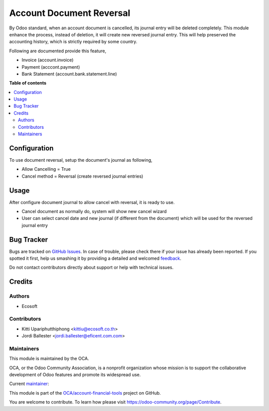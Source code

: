 =========================
Account Document Reversal
=========================

.. !!!!!!!!!!!!!!!!!!!!!!!!!!!!!!!!!!!!!!!!!!!!!!!!!!!!
   !! This file is generated by oca-gen-addon-readme !!
   !! changes will be overwritten.                   !!
   !!!!!!!!!!!!!!!!!!!!!!!!!!!!!!!!!!!!!!!!!!!!!!!!!!!!

.. |badge1| image:: https://img.shields.io/badge/licence-AGPL--3-blue.png
    :target: http://www.gnu.org/licenses/agpl-3.0-standalone.html
    :alt: License: AGPL-3
.. |badge2| image:: https://img.shields.io/badge/github-OCA%2Faccount--financial--tools-lightgray.png?logo=github
    :target: https://github.com/OCA/account-financial-tools/tree/12.0/account_document_reversal
    :alt: OCA/account-financial-tools
.. |badge3| image:: https://img.shields.io/badge/weblate-Translate%20me-F47D42.png
    :target: https://translation.odoo-community.org/projects/account-financial-tools-12-0/account-financial-tools-12-0-account_document_reversal
    :alt: Translate me on Weblate
.. |badge4| image:: https://img.shields.io/badge/runbot-Try%20me-875A7B.png
    :target: https://runbot.odoo-community.org/runbot/92/12.0
    :alt: Try me on Runbot

|badge1| |badge2| |badge3| |badge4| 

By Odoo standard, when an account document is cancelled, its journal entry will be deleted completely.
This module enhance the process, instead of deletion, it will create new reversed journal entry.
This will help preserved the accounting history, which is strictly required by some country.

Following are documented provide this feature,

- Invoice (account.invoice)
- Payment (acccont.payment)
- Bank Statement (account.bank.statement.line)

**Table of contents**

.. contents::
   :local:

Configuration
=============

To use document reversal, setup the document's journal as following,

- Allow Cancelling = True
- Cancel method = Reversal (create reversed journal entries)

Usage
=====

After configure document journal to allow cancel with reversal, it is ready to use.

- Cancel document as normally do, system will show new cancel wizard
- User can select cancel date and new journal (if different from the document)
  which will be used for the reversed journal entry

Bug Tracker
===========

Bugs are tracked on `GitHub Issues <https://github.com/OCA/account-financial-tools/issues>`_.
In case of trouble, please check there if your issue has already been reported.
If you spotted it first, help us smashing it by providing a detailed and welcomed
`feedback <https://github.com/OCA/account-financial-tools/issues/new?body=module:%20account_document_reversal%0Aversion:%2012.0%0A%0A**Steps%20to%20reproduce**%0A-%20...%0A%0A**Current%20behavior**%0A%0A**Expected%20behavior**>`_.

Do not contact contributors directly about support or help with technical issues.

Credits
=======

Authors
~~~~~~~

* Ecosoft

Contributors
~~~~~~~~~~~~

* Kitti Upariphutthiphong <kittiu@ecosoft.co.th>
* Jordi Ballester <jordi.ballester@eficent.com.com>

Maintainers
~~~~~~~~~~~

This module is maintained by the OCA.

.. image:: https://odoo-community.org/logo.png
   :alt: Odoo Community Association
   :target: https://odoo-community.org

OCA, or the Odoo Community Association, is a nonprofit organization whose
mission is to support the collaborative development of Odoo features and
promote its widespread use.

.. |maintainer-kittiu| image:: https://github.com/kittiu.png?size=40px
    :target: https://github.com/kittiu
    :alt: kittiu

Current `maintainer <https://odoo-community.org/page/maintainer-role>`__:

|maintainer-kittiu| 

This module is part of the `OCA/account-financial-tools <https://github.com/OCA/account-financial-tools/tree/12.0/account_document_reversal>`_ project on GitHub.

You are welcome to contribute. To learn how please visit https://odoo-community.org/page/Contribute.
